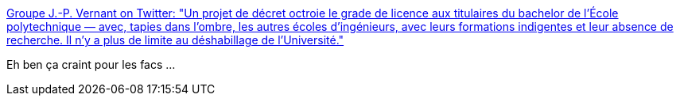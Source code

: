:jbake-type: post
:jbake-status: published
:jbake-title: Groupe J.-P. Vernant on Twitter: "Un projet de décret octroie le grade de licence aux titulaires du bachelor de l’École polytechnique — avec, tapies dans l'ombre, les autres écoles d'ingénieurs, avec leurs formations indigentes et leur absence de recherche. Il n'y a plus de limite au déshabillage de l'Université."
:jbake-tags: france,université,éducation,_mois_mai,_année_2018
:jbake-date: 2018-05-15
:jbake-depth: ../
:jbake-uri: shaarli/1526380221000.adoc
:jbake-source: https://nicolas-delsaux.hd.free.fr/Shaarli?searchterm=https%3A%2F%2Ftwitter.com%2FGjpvernant%2Fstatus%2F996145072877002753&searchtags=france+universit%C3%A9+%C3%A9ducation+_mois_mai+_ann%C3%A9e_2018
:jbake-style: shaarli

https://twitter.com/Gjpvernant/status/996145072877002753[Groupe J.-P. Vernant on Twitter: "Un projet de décret octroie le grade de licence aux titulaires du bachelor de l’École polytechnique — avec, tapies dans l'ombre, les autres écoles d'ingénieurs, avec leurs formations indigentes et leur absence de recherche. Il n'y a plus de limite au déshabillage de l'Université."]

Eh ben ça craint pour les facs ...
